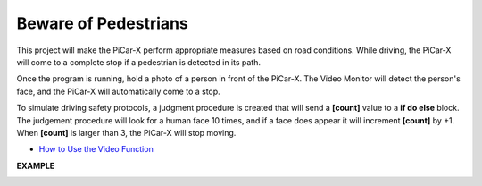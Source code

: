 Beware of Pedestrians
=============================

This project will make the PiCar-X perform appropriate measures based on road conditions. While driving, the PiCar-X will come to a complete stop if a pedestrian is detected in its path.

Once the program is running, hold a photo of a person in front of the PiCar-X. The Video Monitor will detect the person's face, and the PiCar-X will automatically come to a stop.

To simulate driving safety protocols, a judgment procedure is created that will send a **[count]** value to a **if do else** block. The judgement procedure will look for a human face 10 times, and if a face does appear it will increment **[count]** by +1. When **[count]** is larger than 3, the PiCar-X will stop moving.

* `How to Use the Video Function <https://docs.sunfounder.com/projects/ezblock3/en/latest/use_video.html>`_

.. image:: img/block/face_detection.PNG


**EXAMPLE**

.. image:: img/block/sp210512_185509.png